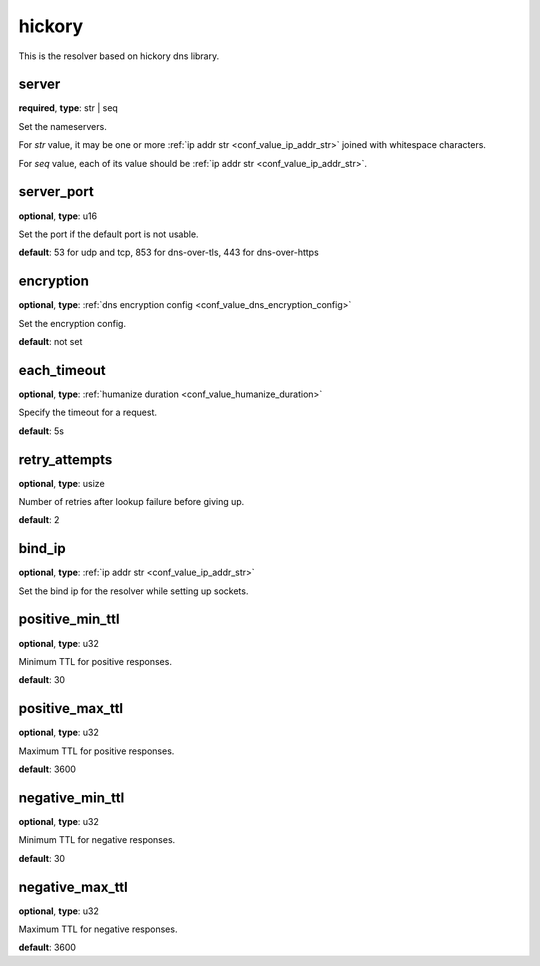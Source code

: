 .. _configuration_resolver_hickory:

hickory
=======

.. versionadded:: 1.1.4

This is the resolver based on hickory dns library.

server
------

**required**, **type**: str | seq

Set the nameservers.

For *str* value, it may be one or more :ref:`ip addr str <conf_value_ip_addr_str>` joined with whitespace characters.

For *seq* value, each of its value should be :ref:`ip addr str <conf_value_ip_addr_str>`.

server_port
-----------

**optional**, **type**: u16

Set the port if the default port is not usable.

**default**: 53 for udp and tcp, 853 for dns-over-tls, 443 for dns-over-https

encryption
----------

**optional**, **type**: :ref:`dns encryption config <conf_value_dns_encryption_config>`

Set the encryption config.

**default**: not set

each_timeout
------------

**optional**, **type**: :ref:`humanize duration <conf_value_humanize_duration>`

Specify the timeout for a request.

**default**: 5s

retry_attempts
--------------

**optional**, **type**: usize

Number of retries after lookup failure before giving up.

**default**: 2

bind_ip
-------

**optional**, **type**: :ref:`ip addr str <conf_value_ip_addr_str>`

Set the bind ip for the resolver while setting up sockets.

positive_min_ttl
----------------

**optional**, **type**: u32

Minimum TTL for positive responses.

**default**: 30

positive_max_ttl
----------------

**optional**, **type**: u32

Maximum TTL for positive responses.

**default**: 3600

negative_min_ttl
----------------

**optional**, **type**: u32

Minimum TTL for negative responses.

**default**: 30

negative_max_ttl
----------------

**optional**, **type**: u32

Maximum TTL for negative responses.

**default**: 3600

